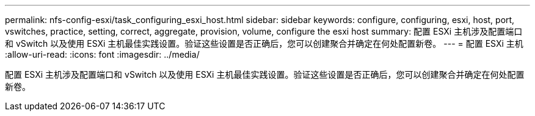 ---
permalink: nfs-config-esxi/task_configuring_esxi_host.html 
sidebar: sidebar 
keywords: configure, configuring, esxi, host, port, vswitches, practice, setting, correct, aggregate, provision, volume, configure the esxi host 
summary: 配置 ESXi 主机涉及配置端口和 vSwitch 以及使用 ESXi 主机最佳实践设置。验证这些设置是否正确后，您可以创建聚合并确定在何处配置新卷。 
---
= 配置 ESXi 主机
:allow-uri-read: 
:icons: font
:imagesdir: ../media/


[role="lead"]
配置 ESXi 主机涉及配置端口和 vSwitch 以及使用 ESXi 主机最佳实践设置。验证这些设置是否正确后，您可以创建聚合并确定在何处配置新卷。
